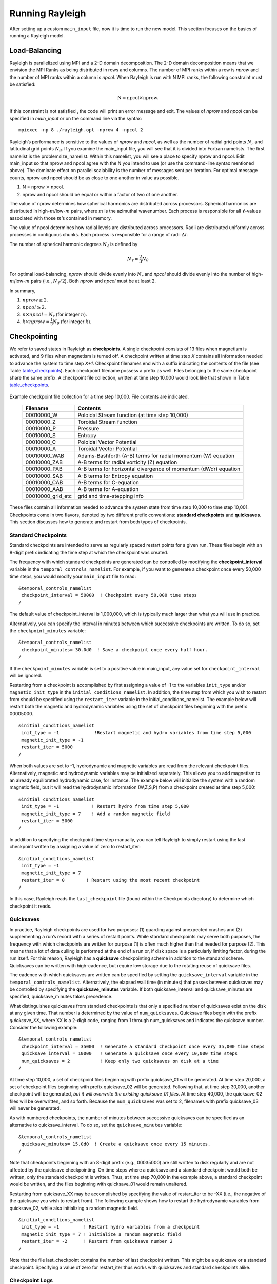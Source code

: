 .. raw:: latex

   \clearpage

.. _run_rayleigh:

Running Rayleigh
================

After setting up a custom ``main_input`` file, now it is time to run the new model.
This section focuses on the basics of running a Rayleigh model.

.. _load_balance:

Load-Balancing
---------------------------------

Rayleigh is parallelized using MPI and a 2-D domain decomposition. The
2-D domain decomposition means that we envision the MPI Ranks as being
distributed in rows and columns. The number of MPI ranks within a row is
*nprow* and the number of MPI ranks within a column is *npcol*. When
Rayleigh is run with N MPI ranks, the following constraint must be
satisfied:

.. math:: \mathrm{N} = \mathrm{npcol} \times \mathrm{nprow}   .

If this constraint is not satisfied , the code will print an error
message and exit. The values of *nprow* and *npcol* can be specified in
*main_input* or on the command line via the syntax:

::

   mpiexec -np 8 ./rayleigh.opt -nprow 4 -npcol 2


Rayleigh’s performance is sensitive to the values of *nprow* and
*npcol*, as well as the number of radial grid points :math:`N_r` and
latitudinal grid points :math:`N_\theta`. If you examine the main_input
file, you will see that it is divided into Fortran namelists. The first
namelist is the problemsize_namelist. Within this namelist, you will see
a place to specify nprow and npcol. Edit main_input so that nprow and
npcol agree with the N you intend to use (or use the command-line syntax
mentioned above). The dominate effect on parallel scalability is the
number of messages sent per iteration. For optimal message counts, nprow
and npcol should be as close to one another in value as possible.

#. N = nprow :math:`\times` npcol.

#. nprow and npcol should be equal or within a factor of two of one
   another.

The value of nprow determines how spherical harmonics are distributed
across processors. Spherical harmonics are distributed in
high-\ :math:`m`/low-:math:`m` pairs, where :math:`m` is the azimuthal
wavenumber. Each process is responsible for all :math:`\ell`-values
associated with those :math:`m`\ ’s contained in memory.

The value of npcol determines how radial levels are distributed across
processors. Radii are distributed uniformly across processes in
contiguous chunks. Each process is responsible for a range of radii
:math:`\Delta r`.

The number of spherical harmonic degrees :math:`N_\ell` is defined by

.. math:: N_\ell = \frac{2}{3}N_\theta

For optimal load-balancing, *nprow* should divide evenly into
:math:`N_r` and *npcol* should divide evenly into the number of
high-\ :math:`m`/low-:math:`m` pairs (i.e., :math:`N_\ell/2`). Both
*nprow* and *npcol* must be at least 2.

In summary,

#. :math:`nprow \ge 2`.

#. :math:`npcol \ge 2`.

#. :math:`n \times npcol = N_r` (for integer :math:`n`).

#. :math:`k \times nprow = \frac{1}{3}N_\theta` (for integer :math:`k`).


.. _checkpointing:

Checkpointing
-------------

We refer to saved states in Rayleigh as **checkpoints**. A single
checkpoint consists of 13 files when magnetism is activated, and 9 files
when magnetism is turned off. A checkpoint written at time step *X*
contains all information needed to advance the system to time step
*X+1*. Checkpoint filenames end with a suffix indicating the contents of
the file (see Table table_checkpoints_). Each
checkpoint filename possess a prefix as well. Files belonging to the
same checkpoint share the same prefix. A checkpoint file collection,
written at time step 10,000 would look like that shown in Table
table_checkpoints_.

  .. _table_checkpoints:

.. centered:: **Table. Checkpoints.**

Example checkpoint file collection for a
time step 10,000. File contents are indicated.

   +-----------------------------------+-----------------------------------+
   | Filename                          | Contents                          |
   +===================================+===================================+
   | 00010000_W                        | Poloidal Stream function (at time |
   |                                   | step 10,000)                      |
   +-----------------------------------+-----------------------------------+
   | 00010000_Z                        | Toroidal Stream function          |
   +-----------------------------------+-----------------------------------+
   | 00010000_P                        | Pressure                          |
   +-----------------------------------+-----------------------------------+
   | 00010000_S                        | Entropy                           |
   +-----------------------------------+-----------------------------------+
   | 00010000_C                        | Poloidal Vector Potential         |
   +-----------------------------------+-----------------------------------+
   | 00010000_A                        | Toroidal Vector Potential         |
   +-----------------------------------+-----------------------------------+
   | 00010000_WAB                      | Adams-Bashforth (A-B) terms for   |
   |                                   | radial momentum (W) equation      |
   +-----------------------------------+-----------------------------------+
   | 00010000_ZAB                      | A-B terms for radial vorticity    |
   |                                   | (Z) equation                      |
   +-----------------------------------+-----------------------------------+
   | 00010000_PAB                      | A-B terms for horizontal          |
   |                                   | divergence of momentum (dWdr)     |
   |                                   | equation                          |
   +-----------------------------------+-----------------------------------+
   | 00010000_SAB                      | A-B terms for Entropy equation    |
   +-----------------------------------+-----------------------------------+
   | 00010000_CAB                      | A-B terms for C-equation          |
   +-----------------------------------+-----------------------------------+
   | 00010000_AAB                      | A-B terms for A-equation          |
   +-----------------------------------+-----------------------------------+
   | 00010000_grid_etc                 | grid and time-stepping info       |
   +-----------------------------------+-----------------------------------+

These files contain all information needed to advance the system state
from time step 10,000 to time step 10,001. Checkpoints come in two
flavors, denoted by two different prefix conventions: **standard
checkpoints** and **quicksaves**. This section discusses how to generate
and restart from both types of checkpoints.

Standard Checkpoints
~~~~~~~~~~~~~~~~~~~

Standard checkpoints are intended to serve as regularly spaced restart
points for a given run. These files begin with an 8-digit prefix
indicating the time step at which the checkpoint was created.

The frequency with which standard checkpoints are generated can be
controlled by modifying the **checkpoint_interval** variable in the
``temporal_controls_namelist``. For example, if you want to generate a
checkpoint once every 50,000 time steps, you would modify your
``main_input`` file to read:

::

   &temporal_controls_namelist
    checkpoint_interval = 50000  ! Checkpoint every 50,000 time steps
   /

The default value of checkpoint_interval is 1,000,000, which is
typically much larger than what you will use in practice.

Alternatively, you can specify the interval in minutes between which successive checkpoints are written.
To do so, set the ``checkpoint_minutes`` variable:

::

   &temporal_controls_namelist
    checkpoint_minutes= 30.0d0  ! Save a checkpoint once every half hour.
   /

If the ``checkpoint_minutes`` variable is set to a positive value in main_input, any value set for ``checkpoint_interval`` will be ignored.

Restarting from a checkpoint is accomplished by first assigning a value
of -1 to the variables ``init_type`` and/or ``magnetic_init_type`` in
the ``initial_conditions_namelist``. In addition, the time step from
which you wish to restart from should be specified using the
``restart_iter`` variable in the initial_conditions_namelist. The
example below will restart both the magnetic and hydrodynamic variables
using the set of checkpoint files beginning with the prefix 00005000.

::

   &initial_conditions_namelist
    init_type = -1             !Restart magnetic and hydro variables from time step 5,000
    magnetic_init_type = -1
    restart_iter = 5000
   /

When both values are set to -1, hydrodynamic and magnetic variables are
read from the relevant checkpoint files. Alternatively, magnetic and
hydrodynamic variables may be initialized separately. This allows you to
add magnetism to an already equilibrated hydrodynamic case, for
instance. The example below will initialize the system with a random
magnetic field, but it will read the hydrodynamic information (W,Z,S,P)
from a checkpoint created at time step 5,000:

::

   &initial_conditions_namelist
    init_type = -1            ! Restart hydro from time step 5,000
    magnetic_init_type = 7    ! Add a random magnetic field
    restart_iter = 5000
   /

In addition to specifying the checkpoint time step manually, you can
tell Rayleigh to simply restart using the last checkpoint written by
assigning a value of zero to restart_iter:

::

   &initial_conditions_namelist
    init_type = -1
    magnetic_init_type = 7
    restart_iter = 0        ! Restart using the most recent checkpoint
   /

In this case, Rayleigh reads the ``last_checkpoint`` file (found within
the Checkpoints directory) to determine which checkpoint it reads.

.. _quicksaves:

Quicksaves
~~~~~~~~~~

In practice, Rayleigh checkpoints are used for two purposes: (1)
guarding against unexpected crashes and (2) supplementing a run’s record
with a series of restart points. While standard checkpoints may serve
both purposes, the frequency with which checkpoints are written for
purpose (1) is often much higher than that needed for purpose (2). This
means that a lot of data culling is performed at the end of a run or, if
disk space is a particularly limiting factor, during the run itself. For
this reason, Rayleigh has a **quicksave** checkpointing scheme in
addition to the standard scheme. Quicksaves can be written with
high-cadence, but require low storage due to the rotating reuse of
quicksave files.

The cadence with which quicksaves are written can be specified by
setting the ``quicksave_interval`` variable in the
``temporal_controls_namelist``. Alternatively, the elapsed wall time (in
minutes) that passes between quicksaves may be controlled by specifying
the **quicksave_minutes** variable. If both quicksave_interval and
quicksave_minutes are specified, quicksave_minutes takes precedence.

What distinguishes quicksaves from standard checkpoints is that only a
specified number of quicksaves exist on the disk at any given time. That
number is determined by the value of ``num_quicksaves``. Quicksave files
begin with the prefix *quicksave_XX*, where XX is a 2-digit code,
ranging from 1 through num_quicksaves and indicates the quicksave
number. Consider the following example:

::

   &temporal_controls_namelist
    checkpoint_interval = 35000  ! Generate a standard checkpoint once every 35,000 time steps
    quicksave_interval = 10000   ! Generate a quicksave once every 10,000 time steps
    num_quicksaves = 2           ! Keep only two quicksaves on disk at a time
   /

At time step 10,000, a set of checkpoint files beginning with prefix
quicksave_01 will be generated. At time step 20,000, a set of checkpoint
files beginning with prefix quicksave_02 will be generated. Following
that, at time step 30,000, another checkpoint will be generated, *but it
will overwrite the existing quicksave_01 files*. At time step 40,000,
the quicksave_02 files will be overwritten, and so forth. Because the
``num_quicksaves`` was set to 2, filenames with prefix quicksave_03 will
never be generated.

As with numbered checkpoints, the number of minutes between successive quicksaves
can be specified as an alternative to quicksave_interval.  To do so, set the ``quicksave_minutes`` variable:

::

   &temporal_controls_namelist
    quicksave_minutes= 15.0d0  ! Create a quicksave once every 15 minutes.
   /

Note that checkpoints beginning with an 8-digit prefix (e.g., 00035000)
are still written to disk regularly and are not affected by the
quicksave checkpointing. On time steps where a quicksave and a standard
checkpoint would both be written, only the standard checkpoint is
written. Thus, at time step 70,000 in the example above, a standard
checkpoint would be written, and the files beginning with quicksave_01
would remain unaltered.

Restarting from quicksave_XX may be accomplished by specifying the value
of restart_iter to be -XX (i.e., the negative of the quicksave you wish
to restart from). The following example shows how to restart the
hydrodynamic variables from quicksave_02, while also initializing a
random magnetic field.

::

   &initial_conditions_namelist
    init_type = -1         ! Restart hydro variables from a checkpoint
    magnetic_init_type = 7 ! Initialize a random magnetic field
    restart_iter = -2      ! Restart from quicksave number 2
   /

Note that the file last_checkpoint contains the number of last
checkpoint written. This might be a quicksave or a standard checkpoint.
Specifying a value of zero for restart_iter thus works with quicksaves
and standard checkpoints alike.

Checkpoint Logs
~~~~~~~~~~~~~~~

When checkpoints are written, the number of the most recent checkpoint
is appended to a file named ``checkpoint_log``, found in the Checkpoints
directory. The checkpoint log can be used to identify the time step
number of a quicksave file that otherwise has no identifying
information. While this information is also contained in the grid_etc
file, those are written in unformatted binary and cumbersome to access
from the terminal command line.

An entry in the log of "00050000 02" means that a checkpoint was written
at time step 50,000 to quicksave_02. An entry lacking a two-digit number
indicates that a standard checkpoint was written at that time step. The
most recent entry in the checkpoint log always comes at the end of the
file.

.. _control_time:

Controlling Run Length & Time Stepping
--------------------------------------

A simulation’s runtime and time-step size can be controlled using the
``temporal_controls`` namelist. The length of time for which a
simulation runs before completing is controlled by the namelist variable
``max_time_minutes``. The maximum number of time steps that a simulation
will run for is determined by the value of the namelist
``max_iterations``. The simulation will complete when it has run for
``max_time_minutes`` *minutes* or when it has run for ``max_iterations`` *time
steps* – whichever occurs first.

An orderly shutdown of Rayleigh can be manually triggered by creating a file
with the name set in ``terminate_file`` (i.e., running the command *touch
terminate* in the default setting). If the file is found, Rayleigh will stop
after the next time step and write a checkpoint file. The existence of
``terminate_file`` is checked every ``terminate_check_interval`` iterations.
The check can be switched off completely by setting
``terminate_check_interval`` to -1. Both of these options are set in the
``io_controls_namelist``. With the appropriate job script this feature can be
used to easily restart the code with new settings without losing the current
allocation in the queuing system. A ``terminate_file`` left over from
a previous run is automatically deleted when the code starts.

Time-step size in Rayleigh is controlled by the Courant-Friedrichs-Lewy
condition (CFL; as determined by the fluid velocity and Alfvén speed). A
safety factor of ``cflmax`` is applied to the maximum time step
determined by the CFL. Time-stepping is adaptive. An additional variable
``cflmin`` is used to determine if the time step should be increased.

The user may also specify the maximum allowed time-step size through the
namelist variable ``max_time_step``. The minimum allowable time-step
size is controlled through the variable ``min_time_step``. If the CFL
condition is less than this value, the simulation will exit.

Let :math:`\Delta t` be the current time-step size, and let
:math:`t_\mathrm{CFL}` be the maximum time-step size as determined by
the CFL limit. The following logic is employed by Rayleigh when
calculating the time-step size:

-  IF { :math:`\Delta_t\ge \mathrm{cflmax}\times t_\mathrm{CFL}` } THEN
   { :math:`\Delta_t` is set to
   :math:`\mathrm{cflmax}\times t_\mathrm{CFL}` }.

-  IF { :math:`\Delta_t\le \mathrm{cflmin}\times t_\mathrm{CFL}` } THEN
   { :math:`\Delta_t` is set to
   :math:`\mathrm{cflmax}\times t_\mathrm{CFL}` }.

-  IF{ :math:`t_\mathrm {CFL}\ge \mathrm{max\_time\_step}` } THEN {
   :math:`\Delta_t` is set to max_time_step }

-  IF{ :math:`t_\mathrm {CFL}\le \mathrm{min\_time\_step}` } THEN {
   Rayleigh Exits }

The default values for these variables are:

::

   &temporal_controls_namelist
   max_iterations = 1000000
   max_time_minutes = 1d8
   cflmax = 0.6d0
   cflmin = 0.4d0
   max_time_step = 1.0d0
   min_time_step = 1.0d-13
   /

.. _log_file:

The Log File
------------

Section needs to be written.

.. _io_control:

I/O Control
-----------

Some aspects of Rayleigh's I/O can be controlled through variables found in the io_controls namelist.


I/O Format Controls
~~~~~~~~~~~~~~~~~~~


By default, integer output is reported with 8 digits and padded with leading zeros.  This includes integer iteration
numbers reported to stdout at each timestep and integer-number filenames created through diagnostics and checkpointing
output.  If desired, the number of digits may be controlled through the ``integer_output_digits`` variable.   When
reading in a Checkpoint created with a different number of digits, set the ``integer_input_digits`` variable to an appropriate
value.  

At several points in the code, floating-point output is sent to stdout.  This output is formatted using scienific notation, with
three digits to the right of the decimal place.     The number of digits after the decimal can be controlled through the
``decimal_places`` variable.

As an example, the following combination of inputs
::
   &temporal_controls_namelist
   checkpoint_interval=10
   /
   &io_controls_namelist
   integer_output_digits=5
   integer_input_digits=3
   decimal_places=5
   /
   &initial_conditions_namelist
   init_type=-1
   restart_iter=10
   /

would restart from checkpoint files with the prefix formatted as:

::

   Checkpoints/010_grid_etc.

It would generate status line, shell_slice output, and checkpoints formatted as:

::

   Iteration:  00033   DeltaT:  1.00000E-04   Iter/sec:  2.68500E+00
   Shell_Slices/00020
   Checkpoints/00020_grid_etc.

**Developer's Note:**  The format codes generated through the values of these three variables are declared (with
descriptive comments) in Controls.F90.   For integer variables that may take on a negative value, additional format codes with one extra
digit (for the negative sign) are also provided.


I/O Redirection
~~~~~~~~~~~~~~~

Rayleigh writes all text output (e.g., error messages, iteration
counter, etc.) to stdout by default. Different computing centers handle
stdout in different ways, but typically one of two path is taken. On
some machines, a log file is created immediately and updated
continuously as the simulation runs. On other machines, stdout is
buffered on-node and written to disk only when the run has terminated.

There are situations where it can be advantageous to have a regularly
updated log file whose update frequency may be controlled. This feature
exists in Rayleigh and may be accessed by assigning values to
``stdout_flush_interval`` and ``stdout_file`` in the io controls
namelist.

::

   &io_controls_namelist
   stdout_flush_interval = 1000
   stdout_file = 'routput'
   /

Set stdout_file to the name of a file that will contain Rayleigh’s text
output. In the example above, a file named ``routput`` will be appear in
the simulation directory and will be updated periodically throughout the
run. The variable stdout_flush_interval determines how many lines of
text are buffered before they are flushed to routput. Rayleigh prints
time-step information during each time step, and so setting this
variable to a relatively large number (e.g., 100+) prevents excessive
disk access from occurring throughout the run. In the example above, a
text buffer flush will occur once 1000 lines of text have been
accumulated.

Changes in the time-step size and self-termination of the run will also
force a text-buffer flush. Unexpected crashes and sudden termination by
the system job scheduler do not force a buffer flush. Note that the
default value of stdout_file is ``'nofile'``. If this value is
specified, output will directed to normal stdout.

To save on disk space for logs of very long runs, the number of status outputs
can be reduced by specifying ``statusline_interval`` in the
**io_controls_namelist**. This causes only every n-th status line to be
written.


.. _run_termination:

Run Termination
---------------

Section needs to be written.

